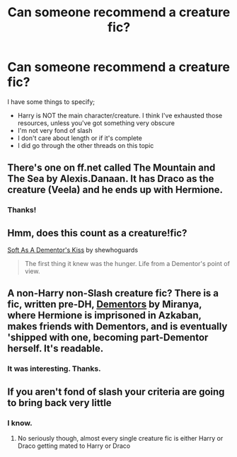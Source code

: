 #+TITLE: Can someone recommend a creature fic?

* Can someone recommend a creature fic?
:PROPERTIES:
:Author: harrypooter123
:Score: 4
:DateUnix: 1411334545.0
:DateShort: 2014-Sep-22
:FlairText: Request
:END:
I have some things to specify;

- Harry is NOT the main character/creature. I think I've exhausted those resources, unless you've got something very obscure
- I'm not very fond of slash
- I don't care about length or if it's complete
- I did go through the other threads on this topic


** There's one on ff.net called The Mountain and The Sea by Alexis.Danaan. It has Draco as the creature (Veela) and he ends up with Hermione.
:PROPERTIES:
:Author: huffleclaw
:Score: 1
:DateUnix: 1411351261.0
:DateShort: 2014-Sep-22
:END:

*** Thanks!
:PROPERTIES:
:Author: harrypooter123
:Score: 1
:DateUnix: 1411356386.0
:DateShort: 2014-Sep-22
:END:


** Hmm, does this count as a creature!fic?

[[https://www.fanfiction.net/s/3853787/1/Soft-As-A-Dementor-s-Kiss][Soft As A Dementor's Kiss]] by shewhoguards

#+begin_quote
  The first thing it knew was the hunger. Life from a Dementor's point of view.
#+end_quote
:PROPERTIES:
:Author: dinara_n
:Score: 1
:DateUnix: 1411411131.0
:DateShort: 2014-Sep-22
:END:


** A non-Harry non-Slash creature fic? There is a fic, written pre-DH, [[https://www.fanfiction.net/s/1584458/1][Dementors]] by Miranya, where Hermione is imprisoned in Azkaban, makes friends with Dementors, and is eventually 'shipped with one, becoming part-Dementor herself. It's readable.
:PROPERTIES:
:Author: turbinicarpus
:Score: 1
:DateUnix: 1411800109.0
:DateShort: 2014-Sep-27
:END:

*** It was interesting. Thanks.
:PROPERTIES:
:Author: harrypooter123
:Score: 1
:DateUnix: 1411931859.0
:DateShort: 2014-Sep-28
:END:


** If you aren't fond of slash your criteria are going to bring back very little
:PROPERTIES:
:Author: jointed98
:Score: -1
:DateUnix: 1411337547.0
:DateShort: 2014-Sep-22
:END:

*** I know.
:PROPERTIES:
:Author: harrypooter123
:Score: 2
:DateUnix: 1411341033.0
:DateShort: 2014-Sep-22
:END:

**** No seriously though, almost every single creature fic is either Harry or Draco getting mated to Harry or Draco
:PROPERTIES:
:Author: jointed98
:Score: 0
:DateUnix: 1411348402.0
:DateShort: 2014-Sep-22
:END:
